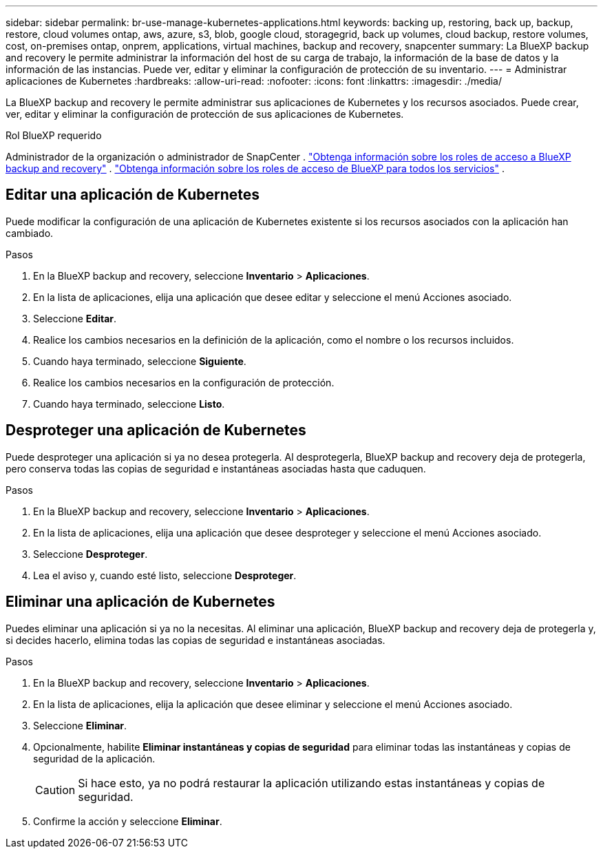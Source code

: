---
sidebar: sidebar 
permalink: br-use-manage-kubernetes-applications.html 
keywords: backing up, restoring, back up, backup, restore, cloud volumes ontap, aws, azure, s3, blob, google cloud, storagegrid, back up volumes, cloud backup, restore volumes, cost, on-premises ontap, onprem, applications, virtual machines, backup and recovery, snapcenter 
summary: La BlueXP backup and recovery le permite administrar la información del host de su carga de trabajo, la información de la base de datos y la información de las instancias. Puede ver, editar y eliminar la configuración de protección de su inventario. 
---
= Administrar aplicaciones de Kubernetes
:hardbreaks:
:allow-uri-read: 
:nofooter: 
:icons: font
:linkattrs: 
:imagesdir: ./media/


[role="lead"]
La BlueXP backup and recovery le permite administrar sus aplicaciones de Kubernetes y los recursos asociados. Puede crear, ver, editar y eliminar la configuración de protección de sus aplicaciones de Kubernetes.

.Rol BlueXP requerido
Administrador de la organización o administrador de SnapCenter . link:reference-roles.html["Obtenga información sobre los roles de acceso a BlueXP backup and recovery"] .  https://docs.netapp.com/us-en/bluexp-setup-admin/reference-iam-predefined-roles.html["Obtenga información sobre los roles de acceso de BlueXP para todos los servicios"^] .



== Editar una aplicación de Kubernetes

Puede modificar la configuración de una aplicación de Kubernetes existente si los recursos asociados con la aplicación han cambiado.

.Pasos
. En la BlueXP backup and recovery, seleccione *Inventario* > *Aplicaciones*.
. En la lista de aplicaciones, elija una aplicación que desee editar y seleccione el menú Acciones asociado.
. Seleccione *Editar*.
. Realice los cambios necesarios en la definición de la aplicación, como el nombre o los recursos incluidos.
. Cuando haya terminado, seleccione *Siguiente*.
. Realice los cambios necesarios en la configuración de protección.
. Cuando haya terminado, seleccione *Listo*.




== Desproteger una aplicación de Kubernetes

Puede desproteger una aplicación si ya no desea protegerla. Al desprotegerla, BlueXP backup and recovery deja de protegerla, pero conserva todas las copias de seguridad e instantáneas asociadas hasta que caduquen.

.Pasos
. En la BlueXP backup and recovery, seleccione *Inventario* > *Aplicaciones*.
. En la lista de aplicaciones, elija una aplicación que desee desproteger y seleccione el menú Acciones asociado.
. Seleccione *Desproteger*.
. Lea el aviso y, cuando esté listo, seleccione *Desproteger*.




== Eliminar una aplicación de Kubernetes

Puedes eliminar una aplicación si ya no la necesitas. Al eliminar una aplicación, BlueXP backup and recovery deja de protegerla y, si decides hacerlo, elimina todas las copias de seguridad e instantáneas asociadas.

.Pasos
. En la BlueXP backup and recovery, seleccione *Inventario* > *Aplicaciones*.
. En la lista de aplicaciones, elija la aplicación que desee eliminar y seleccione el menú Acciones asociado.
. Seleccione *Eliminar*.
. Opcionalmente, habilite *Eliminar instantáneas y copias de seguridad* para eliminar todas las instantáneas y copias de seguridad de la aplicación.
+

CAUTION: Si hace esto, ya no podrá restaurar la aplicación utilizando estas instantáneas y copias de seguridad.

. Confirme la acción y seleccione *Eliminar*.

